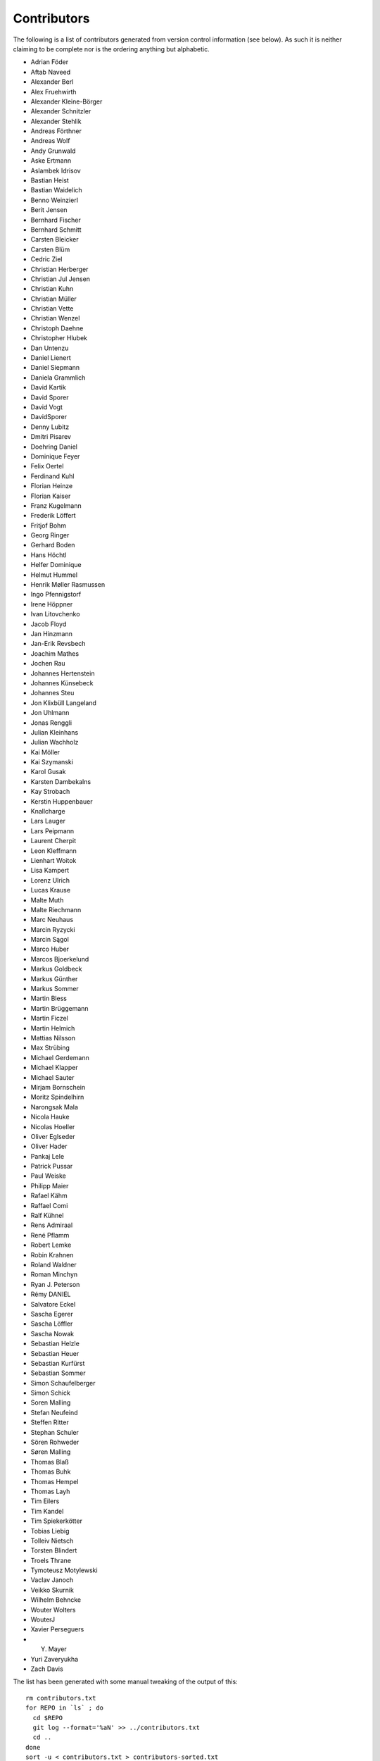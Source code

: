 ============
Contributors
============

The following is a list of contributors generated from version control
information (see below). As such it is neither claiming to be complete nor is the
ordering anything but alphabetic.

* Adrian Föder
* Aftab Naveed
* Alexander Berl
* Alex Fruehwirth
* Alexander Kleine-Börger
* Alexander Schnitzler
* Alexander Stehlik
* Andreas Förthner
* Andreas Wolf
* Andy Grunwald
* Aske Ertmann
* Aslambek Idrisov
* Bastian Heist
* Bastian Waidelich
* Benno Weinzierl
* Berit Jensen
* Bernhard Fischer
* Bernhard Schmitt
* Carsten Bleicker
* Carsten Blüm
* Cedric Ziel
* Christian Herberger
* Christian Jul Jensen
* Christian Kuhn
* Christian Müller
* Christian Vette
* Christian Wenzel
* Christoph Daehne
* Christopher Hlubek
* Dan Untenzu
* Daniel Lienert
* Daniel Siepmann
* Daniela Grammlich
* David Kartik
* David Sporer
* David Vogt
* DavidSporer
* Denny Lubitz
* Dmitri Pisarev
* Doehring Daniel
* Dominique Feyer
* Felix Oertel
* Ferdinand Kuhl
* Florian Heinze
* Florian Kaiser
* Franz Kugelmann
* Frederik Löffert
* Fritjof Bohm
* Georg Ringer
* Gerhard Boden
* Hans Höchtl
* Helfer Dominique
* Helmut Hummel
* Henrik Møller Rasmussen
* Ingo Pfennigstorf
* Irene Höppner
* Ivan Litovchenko
* Jacob Floyd
* Jan Hinzmann
* Jan-Erik Revsbech
* Joachim Mathes
* Jochen Rau
* Johannes Hertenstein
* Johannes Künsebeck
* Johannes Steu
* Jon Klixbüll Langeland
* Jon Uhlmann
* Jonas Renggli
* Julian Kleinhans
* Julian Wachholz
* Kai Möller
* Kai Szymanski
* Karol Gusak
* Karsten Dambekalns
* Kay Strobach
* Kerstin Huppenbauer
* Knallcharge
* Lars Lauger
* Lars Peipmann
* Laurent Cherpit
* Leon Kleffmann
* Lienhart Woitok
* Lisa Kampert
* Lorenz Ulrich
* Lucas Krause
* Malte Muth
* Malte Riechmann
* Marc Neuhaus
* Marcin Ryzycki
* Marcin Sągol
* Marco Huber
* Marcos Bjoerkelund
* Markus Goldbeck
* Markus Günther
* Markus Sommer
* Martin Bless
* Martin Brüggemann
* Martin Ficzel
* Martin Helmich
* Mattias Nilsson
* Max Strübing
* Michael Gerdemann
* Michael Klapper
* Michael Sauter
* Mirjam Bornschein
* Moritz Spindelhirn
* Narongsak Mala
* Nicola Hauke
* Nicolas Hoeller
* Oliver Eglseder
* Oliver Hader
* Pankaj Lele
* Patrick Pussar
* Paul Weiske
* Philipp Maier
* Rafael Kähm
* Raffael Comi
* Ralf Kühnel
* Rens Admiraal
* René Pflamm
* Robert Lemke
* Robin Krahnen
* Roland Waldner
* Roman Minchyn
* Ryan J. Peterson
* Rémy DANIEL
* Salvatore Eckel
* Sascha Egerer
* Sascha Löffler
* Sascha Nowak
* Sebastian Helzle
* Sebastian Heuer
* Sebastian Kurfürst
* Sebastian Sommer
* Simon Schaufelberger
* Simon Schick
* Soren Malling
* Stefan Neufeind
* Steffen Ritter
* Stephan Schuler
* Sören Rohweder
* Søren Malling
* Thomas Blaß
* Thomas Buhk
* Thomas Hempel
* Thomas Layh
* Tim Eilers
* Tim Kandel
* Tim Spiekerkötter
* Tobias Liebig
* Tolleiv Nietsch
* Torsten Blindert
* Troels Thrane
* Tymoteusz Motylewski
* Vaclav Janoch
* Veikko Skurnik
* Wilhelm Behncke
* Wouter Wolters
* WouterJ
* Xavier Perseguers
* Y. Mayer
* Yuri Zaveryukha
* Zach Davis

The list has been generated with some manual tweaking of the output of this::

  rm contributors.txt
  for REPO in `ls` ; do
    cd $REPO
    git log --format='%aN' >> ../contributors.txt
    cd ..
  done
  sort -u < contributors.txt > contributors-sorted.txt
  mv contributors-sorted.txt contributors.txt
